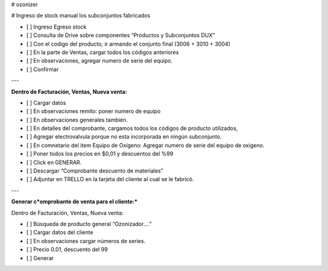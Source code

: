 # ozonizer

# Ingreso de stock manual los subconjuntos fabricados

- [ ]  Ingreso Egreso stock
- [ ]  Consulta de Drive sobre componentes “Productos y Subconjuntos DUX”
- [ ]  Con el codigo del producto, ir armando el conjunto final (3006 + 3010 + 3004)
- [ ]  En la parte de Ventas, cargar todos los códigos anteriores
- [ ]  En observaciones, agregar numero de serie del equipo.
- [ ]  Confirmar

---

**Dentro de Facturación, Ventas, Nueva venta:**

- [ ]  Cargar datos
- [ ]  En observaciones remito: poner numero de equipo
- [ ]  En observaciones generales también.
- [ ]  En detalles del comprobante, cargamos todos los códigos de producto utilizados,
- [ ]  Agregar electrovalvula porque no esta incorporada en ningún subconjunto.
- [ ]  En comnetario del item Equipo de Oxígeno: Agregar numero de serie del equipo de oxigeno.
- [ ]  Poner todos los precios en $0,01 y descuentos del %99
- [ ]  Click en GENERAR.
- [ ]  Descargar “Comprobante descuento de materiales”
- [ ]  Adjuntar en TRELLO en la tarjeta del cliente al cual se le fabricó.

---

**Generar c*omprobante de venta para el cliente:***

Dentro de Facturación, Ventas, Nueva venta:

- [ ]  Búsqueda de producto general “Ozonizador….”
- [ ]  Cargar datos del cliente
- [ ]  En observaciones cargar números de series.
- [ ]  Precio 0.01, descuento del 99
- [ ]  Generar
